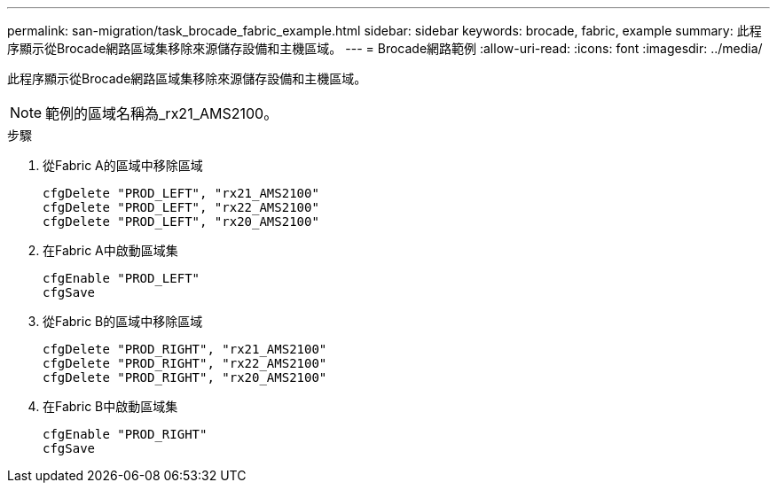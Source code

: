---
permalink: san-migration/task_brocade_fabric_example.html 
sidebar: sidebar 
keywords: brocade, fabric, example 
summary: 此程序顯示從Brocade網路區域集移除來源儲存設備和主機區域。 
---
= Brocade網路範例
:allow-uri-read: 
:icons: font
:imagesdir: ../media/


[role="lead"]
此程序顯示從Brocade網路區域集移除來源儲存設備和主機區域。

[NOTE]
====
範例的區域名稱為_rx21_AMS2100。

====
.步驟
. 從Fabric A的區域中移除區域
+
[listing]
----
cfgDelete "PROD_LEFT", "rx21_AMS2100"
cfgDelete "PROD_LEFT", "rx22_AMS2100"
cfgDelete "PROD_LEFT", "rx20_AMS2100"
----
. 在Fabric A中啟動區域集
+
[listing]
----
cfgEnable "PROD_LEFT"
cfgSave
----
. 從Fabric B的區域中移除區域
+
[listing]
----
cfgDelete "PROD_RIGHT", "rx21_AMS2100"
cfgDelete "PROD_RIGHT", "rx22_AMS2100"
cfgDelete "PROD_RIGHT", "rx20_AMS2100"
----
. 在Fabric B中啟動區域集
+
[listing]
----
cfgEnable "PROD_RIGHT"
cfgSave
----

